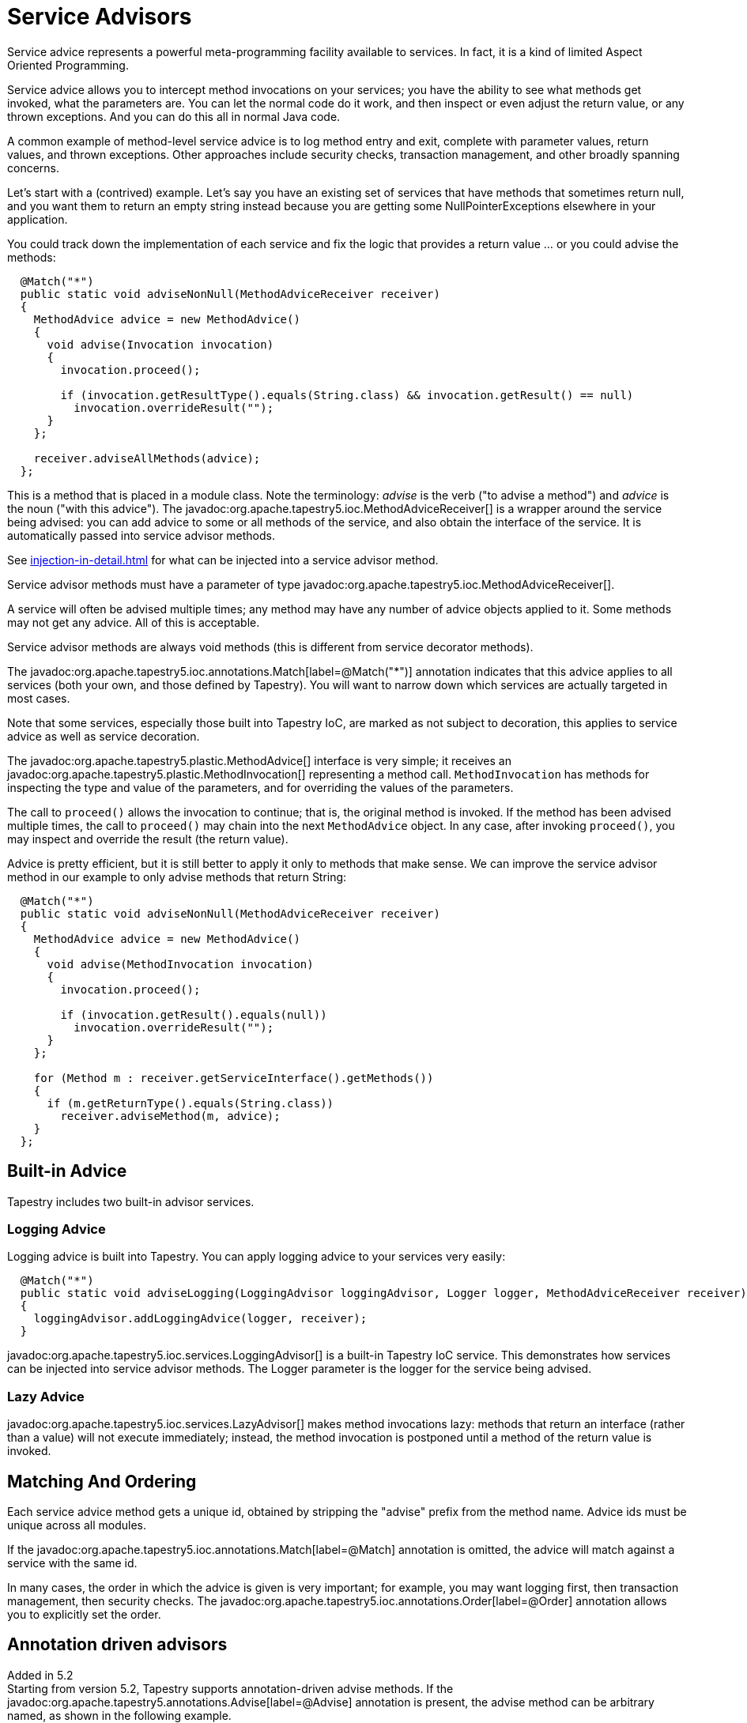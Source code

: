 = Service Advisors

Service advice represents a powerful meta-programming facility available to services. In fact, it is a kind of limited Aspect Oriented Programming.

Service advice allows you to intercept method invocations on your services; you have the ability to see what methods get invoked, what the parameters are. You can let the normal code do it work, and then inspect or even adjust the return value, or any thrown exceptions. And you can do this all in normal Java code.

A common example of method-level service advice is to log method entry and exit, complete with parameter values, return values, and thrown exceptions. Other approaches include security checks, transaction management, and other broadly spanning concerns.

Let's start with a (contrived) example. Let's say you have an existing set of services that have methods that sometimes return null, and you want them to return an empty string instead because you are getting some NullPointerExceptions elsewhere in your application.

You could track down the implementation of each service and fix the logic that provides a return value ... or you could advise the methods:

[source,java]
----
  @Match("*")
  public static void adviseNonNull(MethodAdviceReceiver receiver)
  {
    MethodAdvice advice = new MethodAdvice()
    {
      void advise(Invocation invocation)
      {
        invocation.proceed();

        if (invocation.getResultType().equals(String.class) && invocation.getResult() == null)
          invocation.overrideResult("");
      }
    };

    receiver.adviseAllMethods(advice);
  };
----

This is a method that is placed in a module class. Note the terminology: _advise_ is the verb ("to advise a method") and _advice_ is the noun ("with this advice").
The javadoc:org.apache.tapestry5.ioc.MethodAdviceReceiver[] is a wrapper around the service being advised: you can add advice to some or all methods of the service, and also obtain the interface of the service. It is automatically passed into service advisor methods.

See xref:injection-in-detail.adoc[] for what can be injected into a service advisor method.

Service advisor methods must have a parameter of type javadoc:org.apache.tapestry5.ioc.MethodAdviceReceiver[].

A service will often be advised multiple times; any method may have any number of advice objects applied to it.
Some methods may not get any advice.
All of this is acceptable.

Service advisor methods are always void methods (this is different from service decorator methods).

The javadoc:org.apache.tapestry5.ioc.annotations.Match[label=@Match("*")] annotation indicates that this advice applies to all services (both your own, and those defined by Tapestry).
You will want to narrow down which services are actually targeted in most cases.

Note that some services, especially those built into Tapestry IoC, are marked as not subject to decoration, this applies to service advice as well as service decoration.

The javadoc:org.apache.tapestry5.plastic.MethodAdvice[] interface is very simple; it receives an javadoc:org.apache.tapestry5.plastic.MethodInvocation[] representing a method call. `MethodInvocation` has methods for inspecting the type and value of the parameters, and for overriding the values of the parameters.

The call to `proceed()` allows the invocation to continue; that is, the original method is invoked.
If the method has been advised multiple times, the call to `proceed()` may chain into the next `MethodAdvice` object.
In any case, after invoking `proceed()`, you may inspect and override the result (the return value).

Advice is pretty efficient, but it is still better to apply it only to methods that make sense.
We can improve the service advisor method in our example to only advise methods that return String:

[source,java]
----
  @Match("*")
  public static void adviseNonNull(MethodAdviceReceiver receiver)
  {
    MethodAdvice advice = new MethodAdvice()
    {
      void advise(MethodInvocation invocation)
      {
        invocation.proceed();

        if (invocation.getResult().equals(null))
          invocation.overrideResult("");
      }
    };

    for (Method m : receiver.getServiceInterface().getMethods())
    {
      if (m.getReturnType().equals(String.class))
        receiver.adviseMethod(m, advice);
    }
  };
----

== Built-in Advice

Tapestry includes two built-in advisor services.

=== Logging Advice
Logging advice is built into Tapestry. You can apply logging advice to your services very easily:

[source,java]
----
  @Match("*")
  public static void adviseLogging(LoggingAdvisor loggingAdvisor, Logger logger, MethodAdviceReceiver receiver)
  {
    loggingAdvisor.addLoggingAdvice(logger, receiver);
  }
----

javadoc:org.apache.tapestry5.ioc.services.LoggingAdvisor[] is a built-in Tapestry IoC service.
This demonstrates how services can be injected into service advisor methods.
The Logger parameter is the logger for the service being advised.

=== Lazy Advice
javadoc:org.apache.tapestry5.ioc.services.LazyAdvisor[] makes method invocations lazy: methods that return an interface (rather than a value) will not execute immediately; instead, the method invocation is postponed until a method of the return value is invoked.

== Matching And Ordering
Each service advice method gets a unique id, obtained by stripping the "advise" prefix from the method name. Advice ids must be unique across all modules.

If the javadoc:org.apache.tapestry5.ioc.annotations.Match[label=@Match] annotation is omitted, the advice will match against a service with the same id.

In many cases, the order in which the advice is given is very important; for example, you may want logging first, then transaction management, then security checks.
The javadoc:org.apache.tapestry5.ioc.annotations.Order[label=@Order] annotation allows you to explicitly set the order.

== Annotation driven advisors
Added in 5.2 +
Starting from version 5.2, Tapestry supports annotation-driven advise methods.
If the javadoc:org.apache.tapestry5.annotations.Advise[label=@Advise] annotation is present, the advise method can be arbitrary named, as shown in the following example.

[source,java]
----
  @Advise
  @Match("*DAO")
  public static void byServiceId(MethodAdviceReceiver receiver)
  {
    ...
  }
----
The advice above is applied to any service whose id matches the `*DAO` pattern.

Alternatively, marker annotations can be placed on the advise method to match a specific service.

[source,java]
----
  @Advise
  @Blue
  public static void byMarkerAnnotation(MethodAdviceReceiver receiver)
  {
    ...
  }
----
The advice above is applied to any service that is marked by the `@Blue` annotation.

By default, javadoc:org.apache.tapestry5.ioc.annotations.Advise[label=@Advise] annotation applies the advice to any service matched by the javadoc:org.apache.tapestry5.ioc.annotations.Match[label=@Match] or marker annotations.
You can limit the matching to a single service interface, as shown in the following example.

[source,java]
----
  @Advise(serviceInterface=MyService.class)
  @Match("*DAO")
  public static void byMatchAnnotation(MethodAdviceReceiver receiver)
  {
    ...
  }
----

In the example above, the advice is applied to any implementation of `MyService` interfaces whose id matches the `*DAO` pattern.

[source,java]
----
  @Advise(serviceInterface=MyService.class)
  @Blue
  public static void byMarkerAnnotation(MethodAdviceReceiver receiver)
  {
    ...
  }
----
The advice above is applied to any implementation of the MyService interface that is marked by the `@Blue` annotation.

== Decorators and Advice
xref:service-decorators.adoc[] are another way to achieve the same thing; service advisors are a more recent addition, added in Tapestry 5.1.

It is not recommended that you mix advice and decoration.
If you do, decoration take precedence;
all decorators will be in effect before any advice (internally, they are two separate steps, with advice being processed and the result of that used by the decorators).
